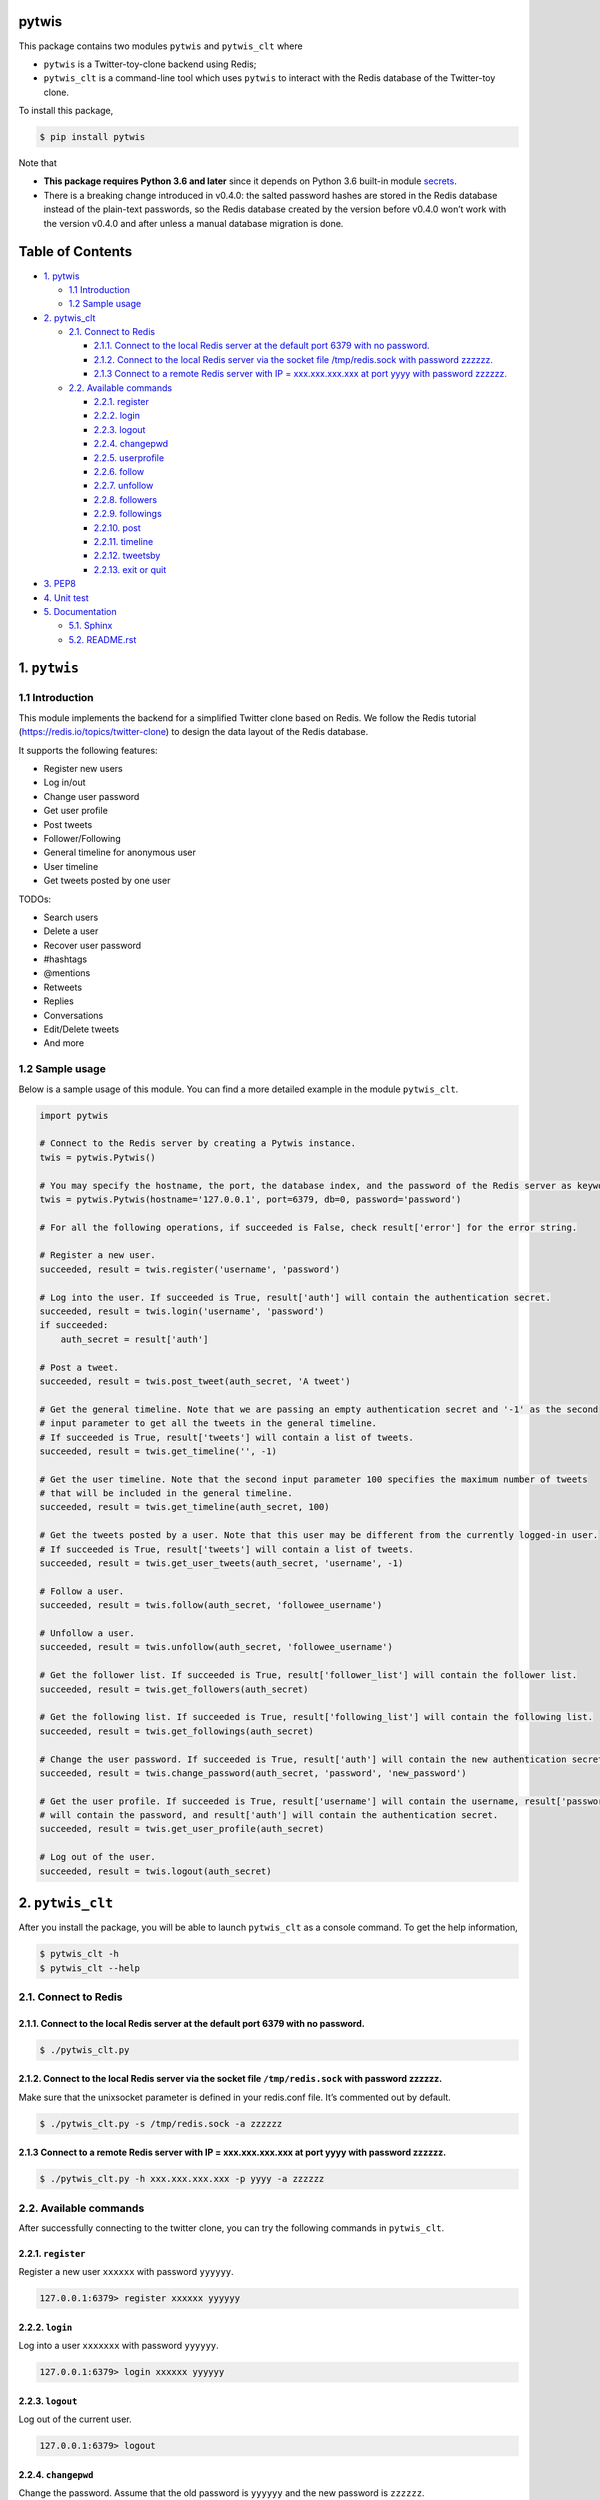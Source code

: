 pytwis
======

|Build Status|

This package contains two modules ``pytwis`` and ``pytwis_clt`` where

-  ``pytwis`` is a Twitter-toy-clone backend using Redis;
-  ``pytwis_clt`` is a command-line tool which uses ``pytwis`` to
   interact with the Redis database of the Twitter-toy clone.

To install this package,

.. code:: bash

    $ pip install pytwis

Note that

-  **This package requires Python 3.6 and later** since it depends on
   Python 3.6 built-in module
   `secrets <https://docs.python.org/3/library/secrets.html>`__.
-  There is a breaking change introduced in v0.4.0: the salted password
   hashes are stored in the Redis database instead of the plain-text
   passwords, so the Redis database created by the version before v0.4.0
   won’t work with the version v0.4.0 and after unless a manual database
   migration is done.

Table of Contents
=================

-  `1. pytwis <#1-pytwis>`__

   -  `1.1 Introduction <#11-introduction>`__
   -  `1.2 Sample usage <#12-sample-usage>`__

-  `2. pytwis_clt <#2-pytwis_clt>`__

   -  `2.1. Connect to Redis <#21-connect-to-redis>`__

      -  `2.1.1. Connect to the local Redis server at the default port
         6379 with no
         password. <#211-connect-to-the-local-redis-server-at-the-default-port-6379-with-no-password>`__
      -  `2.1.2. Connect to the local Redis server via the socket file
         /tmp/redis.sock with password
         zzzzzz. <#212-connect-to-the-local-redis-server-via-the-socket-file-tmpredissock-with-password-zzzzzz>`__
      -  `2.1.3 Connect to a remote Redis server with IP =
         xxx.xxx.xxx.xxx at port yyyy with password
         zzzzzz. <#213-connect-to-a-remote-redis-server-with-ip--xxxxxxxxxxxx-at-port-yyyy-with-password-zzzzzz>`__

   -  `2.2. Available commands <#22-available-commands>`__

      -  `2.2.1. register <#221-register>`__
      -  `2.2.2. login <#222-login>`__
      -  `2.2.3. logout <#223-logout>`__
      -  `2.2.4. changepwd <#224-changepwd>`__
      -  `2.2.5. userprofile <#225-userprofile>`__
      -  `2.2.6. follow <#226-follow>`__
      -  `2.2.7. unfollow <#227-unfollow>`__
      -  `2.2.8. followers <#228-followers>`__
      -  `2.2.9. followings <#229-followings>`__
      -  `2.2.10. post <#2210-post>`__
      -  `2.2.11. timeline <#2211-timeline>`__
      -  `2.2.12. tweetsby <#2212-tweetsby>`__
      -  `2.2.13. exit or quit <#2213-exit-or-quit>`__

-  `3. PEP8 <#3-pep8>`__
-  `4. Unit test <#4-unit-test>`__
-  `5. Documentation <#5-documentation>`__

   -  `5.1. Sphinx <#51-sphinx>`__
   -  `5.2. README.rst <#52-readmerst>`__

.. _pytwis-1:

1. ``pytwis``
=============

1.1 Introduction
----------------

This module implements the backend for a simplified Twitter clone based
on Redis. We follow the Redis tutorial
(https://redis.io/topics/twitter-clone) to design the data layout of the
Redis database.

It supports the following features:

-  Register new users
-  Log in/out
-  Change user password
-  Get user profile
-  Post tweets
-  Follower/Following
-  General timeline for anonymous user
-  User timeline
-  Get tweets posted by one user

TODOs:

-  Search users
-  Delete a user
-  Recover user password
-  #hashtags
-  @mentions
-  Retweets
-  Replies
-  Conversations
-  Edit/Delete tweets
-  And more

1.2 Sample usage
----------------

Below is a sample usage of this module. You can find a more detailed
example in the module ``pytwis_clt``.

.. code:: python

    import pytwis

    # Connect to the Redis server by creating a Pytwis instance. 
    twis = pytwis.Pytwis()

    # You may specify the hostname, the port, the database index, and the password of the Redis server as keyword arguments.
    twis = pytwis.Pytwis(hostname='127.0.0.1', port=6379, db=0, password='password')

    # For all the following operations, if succeeded is False, check result['error'] for the error string.

    # Register a new user.
    succeeded, result = twis.register('username', 'password')

    # Log into the user. If succeeded is True, result['auth'] will contain the authentication secret.
    succeeded, result = twis.login('username', 'password')
    if succeeded:
        auth_secret = result['auth']

    # Post a tweet. 
    succeeded, result = twis.post_tweet(auth_secret, 'A tweet')

    # Get the general timeline. Note that we are passing an empty authentication secret and '-1' as the second 
    # input parameter to get all the tweets in the general timeline. 
    # If succeeded is True, result['tweets'] will contain a list of tweets.
    succeeded, result = twis.get_timeline('', -1)

    # Get the user timeline. Note that the second input parameter 100 specifies the maximum number of tweets 
    # that will be included in the general timeline.
    succeeded, result = twis.get_timeline(auth_secret, 100)

    # Get the tweets posted by a user. Note that this user may be different from the currently logged-in user.
    # If succeeded is True, result['tweets'] will contain a list of tweets.
    succeeded, result = twis.get_user_tweets(auth_secret, 'username', -1)

    # Follow a user.
    succeeded, result = twis.follow(auth_secret, 'followee_username')

    # Unfollow a user.
    succeeded, result = twis.unfollow(auth_secret, 'followee_username')

    # Get the follower list. If succeeded is True, result['follower_list'] will contain the follower list.
    succeeded, result = twis.get_followers(auth_secret)

    # Get the following list. If succeeded is True, result['following_list'] will contain the following list.
    succeeded, result = twis.get_followings(auth_secret)

    # Change the user password. If succeeded is True, result['auth'] will contain the new authentication secret.
    succeeded, result = twis.change_password(auth_secret, 'password', 'new_password')

    # Get the user profile. If succeeded is True, result['username'] will contain the username, result['password'] 
    # will contain the password, and result['auth'] will contain the authentication secret.
    succeeded, result = twis.get_user_profile(auth_secret)

    # Log out of the user.
    succeeded, result = twis.logout(auth_secret)

2. ``pytwis_clt``
=================

After you install the package, you will be able to launch ``pytwis_clt``
as a console command. To get the help information,

.. code:: bash

    $ pytwis_clt -h
    $ pytwis_clt --help

2.1. Connect to Redis
---------------------

2.1.1. Connect to the local Redis server at the default port 6379 with no password.
~~~~~~~~~~~~~~~~~~~~~~~~~~~~~~~~~~~~~~~~~~~~~~~~~~~~~~~~~~~~~~~~~~~~~~~~~~~~~~~~~~~

.. code:: bash

    $ ./pytwis_clt.py 

2.1.2. Connect to the local Redis server via the socket file ``/tmp/redis.sock`` with password zzzzzz.
~~~~~~~~~~~~~~~~~~~~~~~~~~~~~~~~~~~~~~~~~~~~~~~~~~~~~~~~~~~~~~~~~~~~~~~~~~~~~~~~~~~~~~~~~~~~~~~~~~~~~~

Make sure that the unixsocket parameter is defined in your redis.conf
file. It’s commented out by default.

.. code:: bash

    $ ./pytwis_clt.py -s /tmp/redis.sock -a zzzzzz

2.1.3 Connect to a remote Redis server with IP = xxx.xxx.xxx.xxx at port yyyy with password zzzzzz.
~~~~~~~~~~~~~~~~~~~~~~~~~~~~~~~~~~~~~~~~~~~~~~~~~~~~~~~~~~~~~~~~~~~~~~~~~~~~~~~~~~~~~~~~~~~~~~~~~~~

.. code:: bash

    $ ./pytwis_clt.py -h xxx.xxx.xxx.xxx -p yyyy -a zzzzzz

2.2. Available commands
-----------------------

After successfully connecting to the twitter clone, you can try the
following commands in ``pytwis_clt``.

2.2.1. ``register``
~~~~~~~~~~~~~~~~~~~

Register a new user ``xxxxxx`` with password ``yyyyyy``.

.. code:: bash

    127.0.0.1:6379> register xxxxxx yyyyyy

2.2.2. ``login``
~~~~~~~~~~~~~~~~

Log into a user ``xxxxxxx`` with password ``yyyyyy``.

.. code:: bash

    127.0.0.1:6379> login xxxxxx yyyyyy

2.2.3. ``logout``
~~~~~~~~~~~~~~~~~

Log out of the current user.

.. code:: bash

    127.0.0.1:6379> logout

2.2.4. ``changepwd``
~~~~~~~~~~~~~~~~~~~~

Change the password. Assume that the old password is ``yyyyyy`` and the
new password is ``zzzzzz``.

.. code:: bash

    127.0.0.1:6379> changepwd yyyyyy zzzzzz zzzzzz

2.2.5. ``userprofile``
~~~~~~~~~~~~~~~~~~~~~~

Get the profile of the currently logged-in user.

.. code:: bash

    127.0.0.1:6379> userprofile

2.2.6. ``follow``
~~~~~~~~~~~~~~~~~

Follow a user ``xxxxxx``.

.. code:: bash

    127.0.0.1:6379> follow xxxxxx

2.2.7. ``unfollow``
~~~~~~~~~~~~~~~~~~~

Unfollow a user ``xxxxxx``.

.. code:: bash

    127.0.0.1:6379> unfollow xxxxxx

2.2.8. ``followers``
~~~~~~~~~~~~~~~~~~~~

Get the follower list of the current user.

.. code:: bash

    127.0.0.1:6379> followers

2.2.9. ``followings``
~~~~~~~~~~~~~~~~~~~~~

Get the following list of the current user.

.. code:: bash

    127.0.0.1:6379> followings

2.2.10. ``post``
~~~~~~~~~~~~~~~~

Post a tweet.

.. code:: bash

    127.0.0.1:6379> post <tweet>

2.2.11. ``timeline``
~~~~~~~~~~~~~~~~~~~~

Get the general/user timeline. It will return the user timeline if a
user is logged in and will return the general timeline otherwise. Also,
it will return all the tweets in the timeline if max-tweet-count is not
specified.

.. code:: bash

    127.0.0.1:6379> timeline [max-tweet-count]

2.2.12. ``tweetsby``
~~~~~~~~~~~~~~~~~~~~

Get the tweets posted by a user. It will return the tweets posted by the
current logged-in user if no username is specified. Also, it will return
all the tweets posted by the user if max-tweet-count is not specified.

.. code:: bash

    127.0.0.1:6379> tweetsby [username] [max-tweet-count]

2.2.13. ``exit`` or ``quit``
~~~~~~~~~~~~~~~~~~~~~~~~~~~~

Exit the console program.

.. code:: bash

    127.0.0.1:6379> exit
    127.0.0.1:6379> quit

Note that some of the above commands have to be executed after a
successful log-in.

-  logout
-  changepassword
-  userprofile
-  follow
-  unfollow
-  followers
-  followings
-  post
-  tweetsby

3. PEP8
=======

We use ``pylint`` to enforce the Python Style Guide PEP8.

.. code:: bash

    $ pylint pytwis
    $ pylint tests

We have fixed all the convention violations, warnings, and errors in the
packages ``pytwis`` and ``tests``. We will address the refactor
recommendations made by ``pylint`` later (see issue #8).

4. Unit test
============

Since this unit test requires a running local Redis server, it is in
fact a small integration test. To run the test,

.. code:: bash

    $ make test

5. Documentation
================

5.1. ``Sphinx``
---------------

To generate the ``Sphinx`` HTML documentation,

.. code:: bash

    $ make docs

5.2. README.rst
---------------

README.rst is generated from README.md via ``pandoc``.

.. code:: bash

    $ pandoc --from=markdown --to=rst --output=README.rst README.md

.. |Build Status| image:: https://travis-ci.org/renweizhukov/pytwis.svg?branch=master
   :target: https://travis-ci.org/renweizhukov/pytwis
